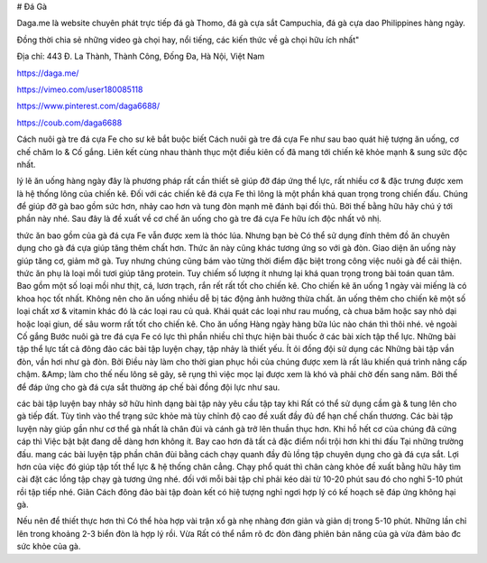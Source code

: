 # Đá Gà

Daga.me là website chuyên phát trực tiếp đá gà Thomo, đá gà cựa sắt Campuchia, đá gà cựa dao Philippines hàng ngày.

Đồng thời chia sẻ những video gà chọi hay, nổi tiếng, các kiến thức về gà chọi hữu ích nhất"

Địa chỉ: 443 Đ. La Thành, Thành Công, Đống Đa, Hà Nội, Việt Nam

https://daga.me/

https://vimeo.com/user180085118

https://www.pinterest.com/daga6688/

https://coub.com/daga6688

Cách nuôi gà tre đá cựa Fe cho sư kê bắt buộc biết
Cách nuôi gà tre đá cựa Fe như sau bao quát hiệ tượng ăn uống, cơ chế chăm lo & Cố gắng. Liên kết cùng nhau thành thục một điều kiên cố đã mang tới chiến kê khỏe mạnh & sung sức độc nhất.

lý lẽ ăn uống hàng ngày
đây là phương pháp rất cần thiết sẽ giúp đỡ đáp ứng thể lực, rất nhiều cơ & đặc trưng được xem là hệ thống lông của chiến kê. Đối với các chiến kê đá cựa Fe thì lông là một phần khá quan trọng trong chiến đấu. Chúng để giúp đỡ gà bao gồm sức hơn, nhảy cao hơn và tung đòn mạnh mẽ đánh bại đối thủ. Bởi thế bằng hữu hãy chú ý tới phần này nhé. Sau đây là đề xuất về cơ chế ăn uống cho gà tre đá cựa Fe hữu ích độc nhất vô nhị.

thức ăn bao gồm của gà đá cựa Fe vẫn được xem là thóc lúa. Nhưng bạn bè Có thể sử dụng đính thêm đồ ăn chuyên dụng cho gà đá cựa giúp tăng thêm chất hơn. Thức ăn này cũng khác tương ứng so với gà đòn. Giao diện ăn uống này giúp tăng cơ, giảm mỡ gà. Tuy nhưng chúng cũng bám vào từng thời điểm đặc biệt trong công việc nuôi gà để cải thiện.
thức ăn phụ là loại mồi tươi giúp tăng protein. Tuy chiếm số lượng ít nhưng lại khá quan trọng trong bài toán quan tâm. Bao gồm một số loại mồi như thịt, cá, lươn trạch, rắn rết rất tốt cho chiến kê. Cho chiến kê ăn uống 1 ngày vài miếng là có khoa học tốt nhất. Không nên cho ăn uống nhiều dễ bị tác động ảnh hưởng thừa chất.
ăn uống thêm cho chiến kê một số loại chất xơ & vitamin khác đó là các loại rau củ quả. Khái quát các loại như rau muống, cà chua băm hoặc say nhỏ dại hoặc loại giun, dế sâu worm rất tốt cho chiến kê. Cho ăn uống Hàng ngày hàng bữa lúc nào chán thì thôi nhé.
vẻ ngoài Cố gắng
Bước nuôi gà tre đá cựa Fe có lực thì phần nhiều chỉ thực hiện bài thuốc ở các bài xích tập thể lực. Những bài tập thể lực tất cả đông đảo các bài tập luyện chạy, tập nhảy là thiết yếu. Ít ỏi đồng đội sử dụng các Những bài tập vần đòn, vần hơi như gà đòn. Bởi Điều này làm cho thời gian phục hồi của chúng được xem là rất lâu khiến quá trình nâng cấp chậm. &Amp; làm cho thế nếu lông sẽ gãy, sẽ rụng thì việc mọc lại được xem là khó và phải chờ đến sang năm. Bởi thế để đáp ứng cho gà đá cựa sắt thường áp chế bài đồng đội lực như sau.

các bài tập luyện bay nhảy sở hữu hình dạng bài tập này yêu cầu tập tay khi Rất có thể sử dụng cầm gà & tung lên cho gà tiếp đất. Tùy tình vào thể trạng sức khỏe mà tùy chỉnh độ cao đề xuất đầy đủ để hạn chế chấn thương. Các bài tập luyện này giúp gần như cơ thể gà nhất là chân đùi và cánh gà trở lên thuần thục hơn. Khi hồ hết cơ của chúng đã cứng cáp thì Việc bật bật đang dễ dàng hơn không ít. Bay cao hơn đã tất cả đặc điểm nổi trội hơn khi thi đấu Tại những trường đấu.
mang các bài luyện tập phần chân đùi bằng cách chạy quanh đầy đủ lồng tập chuyên dụng cho gà đá cựa sắt. Lợi hơn của việc đó giúp tập tốt thể lực & hệ thống chân cẳng. Chạy phổ quát thì chân càng khỏe đề xuất bằng hữu hãy tìm cài đặt các lồng tập chạy gà tương ứng nhé.
đối với mỗi bài tập chỉ phải kéo dài từ 10-20 phút sau đó cho nghỉ 5-10 phút rồi tập tiếp nhé. Giãn Cách đông đảo bài tập đoàn kết có hiệ tượng nghỉ ngơi hợp lý có kế hoạch sẽ đáp ứng không hại gà.

Nếu nên để thiết thực hơn thì Có thể hòa hợp vài trận xổ gà nhẹ nhàng đơn giản và giản dị trong 5-10 phút. Những lần chỉ lên trong khoảng 2-3 biển đòn là hợp lý rồi. Vừa Rất có thể nắm rõ đc đòn đàng phiên bản năng của gà vừa đảm bảo đc sức khỏe của gà.
